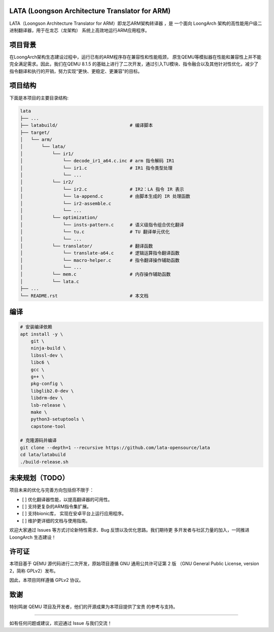 LATA (Loongson Architecture Translator for ARM)
===========

LATA（Loongson Architecture Translator for ARM）即龙芯ARM架构转译器
，是 一个面向 LoongArch 架构的高性能用户级二进制翻译器，用于在龙芯（龙架构）
系统上高效地运行ARM应用程序。

项目背景
========

在LoongArch架构生态建设过程中，运行已有的ARM程序存在兼容性和性能瓶颈，
原生QEMU等模拟器在性能和兼容性上并不能完全满足需求。因此，我们在QEMU 8.1.5
的基础上进行了二次开发，通过引入TU模块、指令融合以及其他针对性优化，减少了
指令翻译和执行的开销，努力实现“更快、更稳定、更兼容”的目标。

项目结构
========
下面是本项目的主要目录结构:

.. code-block:: text

   lata
   ├── ...
   ├── latabuild/                           # 编译脚本
   ├── target/
   │   └── arm/
   │       └── lata/
   │           └── ir1/
   │               └── decode_ir1_a64.c.inc # arm 指令解码 IR1
   │               └── ir1.c                # IR1 指令类型处理    
   │               └── ...                
   │           └── ir2/
   │               └── ir2.c                # IR2：LA 指令 IR 表示
   │               └── la-append.c          # 由脚本生成的 IR 处理函数
   │               └── ir2-assemble.c
   │               └── ...                    
   │           └── optimization/
   │               └── insts-pattern.c      # 语义级指令组合优化翻译
   │               └── tu.c                 # TU 翻译单元优化
   │               └── ...
   │           └── translator/              # 翻译函数
   │               └── translate-a64.c      # 逻辑运算指令翻译函数
   │               └── macro-helper.c       # 指令翻译操作辅助函数
   │               └── ...
   │           └── mem.c                    # 内存操作辅助函数
   │           └── lata.c                   
   ├── ...
   └── README.rst                           # 本文档

编译
=====================

.. code-block:: shell

   # 安装编译依赖
   apt install -y \
       git \
       ninja-build \
       libssl-dev \
       libc6 \
       gcc \
       g++ \
       pkg-config \
       libglib2.0-dev \
       libdrm-dev \
       lsb-release \
       make \
       python3-setuptools \
       capstone-tool

   # 克隆源码并编译
   git clone --depth=1 --recursive https://github.com/lata-opensource/lata
   cd lata/latabuild
   ./build-release.sh


未来规划（TODO）
===============

项目未来的优化与完善方向包括但不限于：

- [ ] 优化翻译器性能，以提高翻译器的可用性。
- [ ] 支持更复杂的ARM指令集扩展。
- [ ] 支持bionic库， 实现在安卓平台上运行应用程序。
- [ ] 维护更详细的文档与使用指南。

欢迎大家通过 Issues 等方式讨论新特性需求、Bug 反馈以及优化思路。我们期待更
多开发者与社区力量的加入，一同推进 LoongArch  生态建设！

许可证
======

本项目基于 QEMU 源代码进行二次开发，原始项目遵循 GNU 通用公共许可证第 2 版
（GNU General Public License, version 2，简称 GPLv2）发布。

因此，本项目同样遵循 GPLv2 协议。

致谢
====

特别鸣谢 QEMU 项目及开发者，他们的开源成果为本项目提供了宝贵
的参考与支持。

------------

如有任何问题或建议，欢迎通过 Issue 与我们交流！

